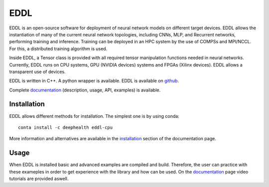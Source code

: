 EDDL
====

EDDL is an open-source software for deployment of neural network models on different target devices. EDDL allows the instantiation of many of the current neural network topologies, including CNNs, MLP, and Recurrent networks, performing training and inference. Training can be deployed in an HPC system by the use of COMPSs and MPI/NCCL. For this, a distributed training algorithm is used. 

Inside EDDL, a Tensor class is provided with all required tensor manipulation functions needed in neural networks. Currently, EDDL runs on CPU systems, GPU (NVIDIA devices) systems and FPGAs (Xilinx devices). EDDL allows a transparent use of devices.

EDDL is written in C++. A python wrapper is available. EDDL is available on github_.

Complete documentation_ (description, usage, API, examples) is available.

Installation
------------

EDDL allows different methods for installation. The simplest one is by using conda:

::

   conta install -c deephealth eddl-cpu

More information and alternatives are available in the installation_ section of the documentation page.

Usage
-----

When EDDL is installed basic and advanced examples are compiled and build. Therefore, the user can practice with these exameples in order to get experience with the library and how can be used. On the documentation_ page video tutorials are provided aswell.


.. _installation: https://deephealthproject.github.io/eddl/intro/installation.html

.. _github: https://github.com/deephealthproject/eddl

.. _documentation: https://deephealthproject.github.io/eddl/index.html
